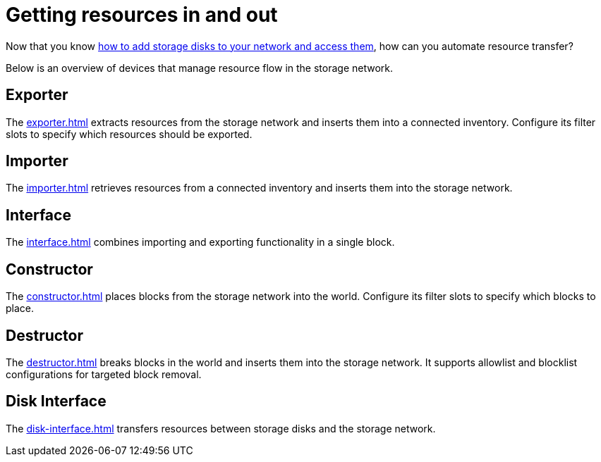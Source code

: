 = Getting resources in and out

Now that you know xref:../getting-started.adoc[how to add storage disks to your network and access them], how can you automate resource transfer?

Below is an overview of devices that manage resource flow in the storage network.

== Exporter

The xref:exporter.adoc[] extracts resources from the storage network and inserts them into a connected inventory.
Configure its filter slots to specify which resources should be exported.

== Importer

The xref:importer.adoc[] retrieves resources from a connected inventory and inserts them into the storage network.

== Interface

The xref:interface.adoc[] combines importing and exporting functionality in a single block.

== Constructor

The xref:constructor.adoc[] places blocks from the storage network into the world.
Configure its filter slots to specify which blocks to place.

== Destructor

The xref:destructor.adoc[] breaks blocks in the world and inserts them into the storage network.
It supports allowlist and blocklist configurations for targeted block removal.

== Disk Interface

The xref:disk-interface.adoc[] transfers resources between storage disks and the storage network.
